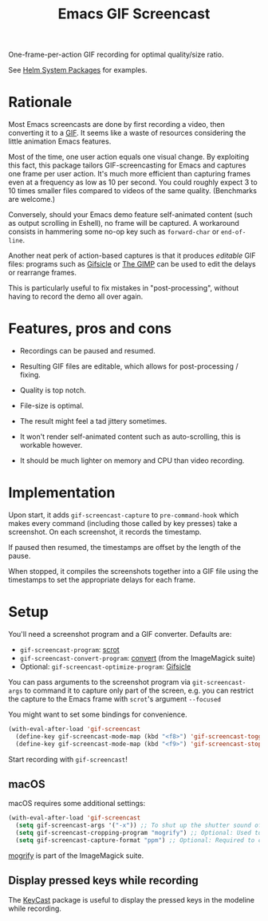 #+TITLE: Emacs GIF Screencast

One-frame-per-action GIF recording for optimal quality/size ratio.

See [[https://github.com/emacs-helm/helm-system-packages][Helm System Packages]] for examples.

* Rationale

Most Emacs screencasts are done by first recording a video, then converting it
to a [[https://en.wikipedia.org/wiki/GIF][GIF]].  It seems like a waste of resources considering the little animation
Emacs features.

Most of the time, one user action equals one visual change.  By exploiting this
fact, this package tailors GIF-screencasting for Emacs and captures one frame
per user action.  It's much more efficient than capturing frames even at a
frequency as low as 10 per second.  You could roughly expect 3 to 10 times
smaller files compared to videos of the same quality.  (Benchmarks are welcome.)

Conversely, should your Emacs demo feature self-animated content (such as output
scrolling in Eshell), no frame will be captured.  A workaround consists in
hammering some no-op key such as ~forward-char~ or ~end-of-line~.

Another neat perk of action-based captures is that it produces /editable/ GIF files:
programs such as [[https://www.lcdf.org/gifsicle/][Gifsicle]] or [[https://www.gimp.org/][The GIMP]] can be used to edit the delays or rearrange frames.

This is particularly useful to fix mistakes in "post-processing", without having
to record the demo all over again.

* Features, pros and cons

- Recordings can be paused and resumed.

- Resulting GIF files are editable, which allows for post-processing / fixing.

- Quality is top notch.

- File-size is optimal.

- The result might feel a tad jittery sometimes.

- It won't render self-animated content such as auto-scrolling, this is
  workable however.

- It should be much lighter on memory and CPU than video recording.

* Implementation

Upon start, it adds ~gif-screencast-capture~ to ~pre-command-hook~ which makes
every command (including those called by key presses) take a screenshot.  On
each screenshot, it records the timestamp.

If paused then resumed, the timestamps are offset by the length of the pause.

When stopped, it compiles the screenshots together into a GIF file using the
timestamps to set the appropriate delays for each frame.

* Setup

You'll need a screenshot program and a GIF converter.  Defaults are:

- ~gif-screencast-program~: [[http://scrot.sourcearchive.com/][scrot]]
- ~gif-screencast-convert-program~: [[https://imagemagick.org/script/convert.php][convert]] (from the ImageMagick suite)
- Optional: ~gif-screencast-optimize-program~: [[https://www.lcdf.org/gifsicle/][Gifsicle]]

You can pass arguments to the screenshot program via ~git-screencast-args~ to
command it to capture only part of the screen, e.g. you can restrict the capture
to the Emacs frame with =scrot='s argument =--focused=

You might want to set some bindings for convenience.

#+BEGIN_SRC emacs-lisp
(with-eval-after-load 'gif-screencast
  (define-key gif-screencast-mode-map (kbd "<f8>") 'gif-screencast-toggle-pause)
  (define-key gif-screencast-mode-map (kbd "<f9>") 'gif-screencast-stop))
#+END_SRC

Start recording with ~gif-screencast~!

** macOS

macOS requires some additional settings:

#+BEGIN_SRC emacs-lisp
(with-eval-after-load 'gif-screencast
  (setq gif-screencast-args '("-x")) ;; To shut up the shutter sound of `screencapture' (see `gif-screencast-command').
  (setq gif-screencast-cropping-program "mogrify") ;; Optional: Used to crop the capture to the Emacs frame.
  (setq gif-screencast-capture-format "ppm") ;; Optional: Required to crop captured images.
#+END_SRC

[[https://imagemagick.org/script/mogrify.php][mogrify]] is part of the ImageMagick suite.

** Display pressed keys while recording

The [[https://github.com/tarsius/keycast][KeyCast]] package is useful to display the pressed keys in the modeline while recording.
